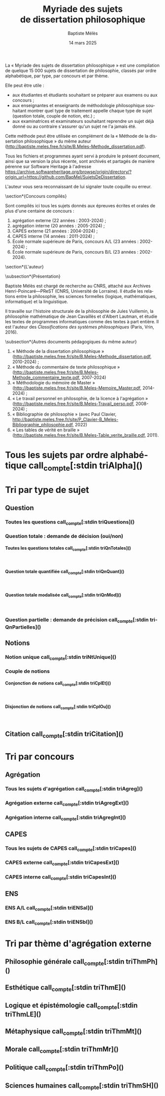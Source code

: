 #+AUTHOR: Baptiste Mélès
#+TITLE: Myriade des sujets de dissertation philosophique
#+DATE: 14 mars 2025
#+OPTIONS: ':nil *:t -:t ::t <:t H:4 \n:nil ^:t arch:headline author:t
#+OPTIONS: c:nil creator:nil d:(not "LOGBOOK") date:t e:t email:nil
#+OPTIONS: f:t inline:t num:t p:nil pri:nil stat:t tags:t tasks:t tex:t
#+OPTIONS: timestamp:t toc:nil todo:t |:t
#+CREATOR: Emacs 24.5.1 (Org mode 8.2.10)
#+DESCRIPTION:
#+EXCLUDE_TAGS: noexport
#+KEYWORDS:
#+LANGUAGE: fr
#+SELECT_TAGS: export
#+STARTUP: showall
#+LATEX_CLASS: article
#+LATEX_CLASS_OPTIONS: [a4paper,12pt]
#+LATEX_HEADER: \usepackage[frenchb]{babel}
#+LATEX_HEADER: \usepackage{lmodern}
#+LATEX_HEADER: \DeclareUnicodeCharacter{00A0}{~}
#+LATEX_HEADER: \DeclareUnicodeCharacter{200B}{}
# bibliographystyle:authoryear
# bibliography:~/philo/fiches/bibliographie.bib
# -*- org-confirm-babel-evaluate: nil -*-
# -*- org-export-babel-evaluate: t -*-

# Mettre la variable org-confirm-babel-evaluate sur nil pour tout
# exécuter sans confirmer.

La « Myriade des sujets de dissertation philosophique » est une
compilation de quelque 15 000 sujets de dissertation de philosophie,
classés par ordre alphabétique, par type, par concours et par thème.

Elle peut être utile :
- aux étudiantes et étudiants souhaitant se préparer aux examens ou aux
  concours ;
- aux enseignantes et enseignants de méthodologie philosophique
  souhaitant montrer quel type de traitement appelle chaque type
  de sujet (question totale, couple de notion, etc.) ;
- aux examinatrices et examinateurs souhaitant reprendre un sujet déjà
  donné ou au contraire s'assurer qu'un sujet ne l'a jamais été.

Cette méthode peut être utilisée en complément de la « Méthode de la
dissertation philosophique » du même auteur
(http://baptiste.meles.free.fr/site/B.Meles-Methode_dissertation.pdf).

Tous les fichiers et programmes ayant servi à produire le présent
document, ainsi que sa version la plus récente, sont archivés et
partagés de manière pérenne sur Software Heritage à l'adresse
https://archive.softwareheritage.org/browse/origin/directory/?origin_url=https://github.com/BapMel/SujetsDeDissertation.

L'auteur vous sera reconnaissant de lui signaler toute coquille
ou erreur.



  \section*{Concours compilés}

Sont compilés ici tous les sujets donnés aux épreuves écrites et orales
de plus d'une centaine de concours :
1. agrégation externe (22 années : 2003-2024) ;
2. agrégation interne (20 années : 2005-2024) ;
3. CAPES externe (21 années : 2004-2024) ;
4. CAPES interne (14 années : 2011-2024) ;
5. École normale supérieure de Paris, concours A​/​L (23 années :
   2002-2024) ;
5. École normale supérieure de Paris, concours B​/​L (23 années :
   2002-2024).


\section*{L'auteur}

\subsection*{Présentation}

Baptiste Mélès est chargé de recherche au CNRS, attaché aux Archives
Henri-Poincaré—PReST (CNRS, Université de Lorraine). Il étudie les
relations entre la philosophie, les sciences formelles (logique,
mathématiques, informatique) et la linguistique.

Il travaille sur l'histoire structurale de la philosophie de Jules
Vuillemin, la philosophie mathématique de Jean Cavaillès et d'Albert
Lautman, et étudie les textes de programmes informatiques comme des
textes à part entière. Il est l'auteur des /Classifications des systèmes
philosophiques/ (Paris, Vrin, 2016).

\subsection*{Autres documents pédagogiques du même auteur}

# Autres documents pédagogiques du même auteur :
1. « Méthode de la dissertation philosophique »
   (http://baptiste.meles.free.fr/site/B.Meles-Methode_dissertation.pdf,
   2010-2024) ;
2. « Méthode du commentaire de texte philosophique »
   (http://baptiste.meles.free.fr/site/B.Meles-Methode_commentaire_texte.pdf,
   2007-2024)
3. « Méthodologie du mémoire de Master »
   (http://baptiste.meles.free.fr/site/B.Meles-Memoire_Master.pdf,
   2014-2024) ;
4. « Le travail personnel en philosophie, de la licence à l'agrégation »
   (http://baptiste.meles.free.fr/site/B.Meles-Travail_perso.pdf,
   2008-2024) ;
5. « Bibliographie de philosophie » (avec Paul Clavier,
   [[http://baptiste.meles.free.fr/site/P_Clavier-B_Meles-Bibliographie_philosophie.pdf]], 2022)
6. « Les tables de vérité en braille »
   (http://baptiste.meles.free.fr/site/B.Meles-Table_verite_braille.pdf,
   2011).


\newpage

\setcounter{tocdepth}{4}
\tableofcontents

\newpage

#+name: compte
#+BEGIN_SRC sh :results none raw :exports results
  VALUE=$(wc -l)
  echo "("$VALUE" sujets)"
#+END_SRC



* Tous les sujets par ordre alphabétique call_compte[:stdin triAlpha]()

\noindent
#+name: triAlpha
#+BEGIN_SRC sh :results output verbatim raw :exports results
./00-sujets | sed s/'$'/' \\\\'/g
#+END_SRC


* Tri par type de sujet

** Question

*** Toutes les questions call_compte[:stdin triQuestions]()

\noindent
#+name: triQuestions
#+BEGIN_SRC sh :results output verbatim raw :exports results
./00-sujets | grep '?' | sed s/'$'/' \\\\'/g
#+END_SRC


*** Question totale : demande de décision (oui/non)

**** Toutes les questions totales call_compte[:stdin triQnTotales]()

\mbox{} \\

\noindent
#+name: triQnTotales
#+BEGIN_SRC sh :results output verbatim raw :exports results
./06-toutes_questions_totales | sed s/'^- '// | sed s/'$'/' \\\\'/g
#+END_SRC

**** Question totale quantifiée call_compte[:stdin triQnQuant]()

\mbox{} \\

\noindent
#+name: triQnQuant
#+BEGIN_SRC sh :results output verbatim raw :exports results
./06-toutes_questions_totales_quantifiees | sed s/'^- '// | sed s/'$'/' \\\\'/g
#+END_SRC


**** Question totale modalisée call_compte[:stdin triQnMod]()

\mbox{} \\

\noindent
#+name: triQnMod
#+BEGIN_SRC sh :results output verbatim raw :exports results
./06-toutes_questions_totales_modales | sed s/'^- '// | sed s/'$'/' \\\\'/g
#+END_SRC


*** Question partielle : demande de précision call_compte[:stdin triQnPartielles]()

\noindent
#+name: triQnPartielles
#+BEGIN_SRC sh :results output verbatim raw :exports results
./06-toutes_questions_partielles | sed s/'^- '// | sed s/'$'/' \\\\'/g
#+END_SRC

** Notions

*** Notion unique call_compte[:stdin triNtUnique]()

\noindent
#+name: triNtUnique
#+BEGIN_SRC sh :results output verbatim raw :exports results
./00-sujets | egrep  "^(|Le |La |Les |L')\w+$" | sed s/'$'/' \\\\'/g
#+END_SRC


*** Couple de notions

**** Conjonction de notions call_compte[:stdin triCplEt]()

\mbox{} \\

\noindent
#+name: triCplEt
#+BEGIN_SRC sh :results output verbatim raw :exports results
./00-sujets | grep ' et ' | grep -v '?' | sed s/'$'/' \\\\'/g
#+END_SRC


**** Disjonction de notions call_compte[:stdin triCplOu]()

\mbox{} \\

\noindent
#+name: triCplOu
#+BEGIN_SRC sh :results output verbatim raw :exports results
./00-sujets | grep ' ou ' | sed s/'$'/' \\\\'/g
#+END_SRC


** Citation call_compte[:stdin triCitation]()

\noindent
#+name: triCitation
#+BEGIN_SRC sh :results output verbatim raw :exports results
./00-sujets | grep '«' | sed s/'$'/' \\\\'/g
#+END_SRC
* Tri par concours

** Agrégation

*** Tous les sujets d'agrégation call_compte[:stdin triAgreg]()

\noindent
#+name: triAgreg
#+BEGIN_SRC sh :results output verbatim raw :exports results
./01-agregation | sed s/'$'/' \\\\'/g
#+END_SRC


*** Agrégation externe call_compte[:stdin triAgregExt]()

\noindent
#+name: triAgregExt
#+BEGIN_SRC sh :results output verbatim raw :exports results
./01-agregation_externe | sed s/'$'/' \\\\'/g
#+END_SRC


*** Agrégation interne call_compte[:stdin triAgregInt]()

\noindent
#+name: triAgregInt
#+BEGIN_SRC sh :results output verbatim raw :exports results
./01-agregation_interne | sed s/'$'/' \\\\'/g
#+END_SRC


** CAPES

*** Tous les sujets de CAPES call_compte[:stdin triCapes]()

\noindent
#+name: triCapes
#+BEGIN_SRC sh :results output verbatim raw :exports results
./02-capes | sed s/'$'/' \\\\'/g
#+END_SRC


*** CAPES externe call_compte[:stdin triCapesExt]()

\noindent
#+name: triCapesExt
#+BEGIN_SRC sh :results output verbatim raw :exports results
./02-capes_externe | sed s/'$'/' \\\\'/g
#+END_SRC


*** CAPES interne call_compte[:stdin triCapesInt]()

\noindent
#+name: triCapesInt
#+BEGIN_SRC sh :results output verbatim raw :exports results
./02-capes_interne | sed s/'$'/' \\\\'/g
#+END_SRC


** ENS

*** ENS A​/​L call_compte[:stdin triENSal]()

\noindent
#+name: triENSal
#+BEGIN_SRC sh :results output verbatim raw :exports results
./03-ens-ulm-al | sed s/'$'/' \\\\'/g
#+END_SRC


*** ENS B​/​L call_compte[:stdin triENSbl]()

\noindent
#+name: triENSbl
#+BEGIN_SRC sh :results output verbatim raw :exports results
./03-ens-ulm-bl | sed s/'$'/' \\\\'/g
#+END_SRC


* Tri par thème d'agrégation externe
** Philosophie générale call_compte[:stdin triThmPh]()

\noindent
#+name: triThmPh
#+BEGIN_SRC sh :results output verbatim raw :exports results
./01-agregation-philosophie_generale | sed s/'$'/' \\\\'/g
#+END_SRC


** Esthétique call_compte[:stdin triThmE]()

\noindent
#+name: triThmE
#+BEGIN_SRC sh :results output verbatim raw :exports results
./01-agregation-esthetique | sed s/'$'/' \\\\'/g
#+END_SRC


** Logique et épistémologie call_compte[:stdin triThmLE]()

\noindent
#+name: triThmLE
#+BEGIN_SRC sh :results output verbatim raw :exports results
./01-agregation-logique_epistemologie | sed s/'$'/' \\\\'/g
#+END_SRC


** Métaphysique call_compte[:stdin triThmMt]()

\noindent
#+name: triThmMt
#+BEGIN_SRC sh :results output verbatim raw :exports results
./01-agregation-metaphysique | sed s/'$'/' \\\\'/g
#+END_SRC


** Morale call_compte[:stdin triThmMr]()

\noindent
#+name: triThmMr
#+BEGIN_SRC sh :results output verbatim raw :exports results
./01-agregation-morale | sed s/'$'/' \\\\'/g
#+END_SRC


** Politique call_compte[:stdin triThmPo]()

\noindent
#+name: triThmPo
#+BEGIN_SRC sh :results output verbatim raw :exports results
./01-agregation-politique | sed s/'$'/' \\\\'/g
#+END_SRC


** Sciences humaines call_compte[:stdin triThmSH]()

\noindent
#+name: triThmSH
#+BEGIN_SRC sh :results output verbatim raw :exports results
./01-agregation-sciences_humaines | sed s/'$'/' \\\\'/g
#+END_SRC
